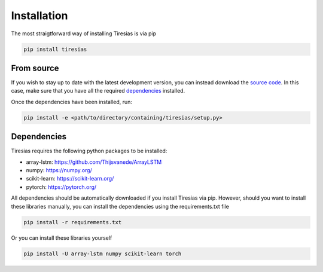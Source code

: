 Installation
============
The most straigtforward way of installing Tiresias is via pip

.. code::

  pip install tiresias

From source
^^^^^^^^^^^
If you wish to stay up to date with the latest development version, you can instead download the `source code`_.
In this case, make sure that you have all the required `dependencies`_ installed.

Once the dependencies have been installed, run:

.. code::

  pip install -e <path/to/directory/containing/tiresias/setup.py>


.. _source code: https://github.com/Thijsvanede/Tiresias

.. _dependencies:

Dependencies
^^^^^^^^^^^^
Tiresias requires the following python packages to be installed:

- array-lstm: https://github.com/Thijsvanede/ArrayLSTM
- numpy: https://numpy.org/
- scikit-learn: https://scikit-learn.org/
- pytorch: https://pytorch.org/

All dependencies should be automatically downloaded if you install Tiresias via pip. However, should you want to install these libraries manually, you can install the dependencies using the requirements.txt file

.. code::

  pip install -r requirements.txt

Or you can install these libraries yourself

.. code::

  pip install -U array-lstm numpy scikit-learn torch
